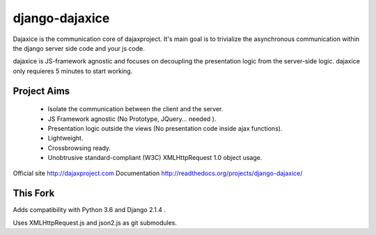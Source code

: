 django-dajaxice
===============

Dajaxice is the communication core of dajaxproject. It's main goal is to trivialize the asynchronous communication within the django server side code and your js code.

dajaxice is JS-framework agnostic and focuses on decoupling the presentation logic from the server-side logic. dajaxice only requieres 5 minutes to start working.

Project Aims
------------

  * Isolate the communication between the client and the server.
  * JS Framework agnostic (No Prototype, JQuery... needed ).
  * Presentation logic outside the views (No presentation code inside ajax functions).
  * Lightweight.
  * Crossbrowsing ready.
  * Unobtrusive standard-compliant (W3C) XMLHttpRequest 1.0 object usage.

Official site http://dajaxproject.com
Documentation http://readthedocs.org/projects/django-dajaxice/

This Fork
---------

Adds compatibility with Python 3.6 and Django 2.1.4 .

Uses XMLHttpRequest.js and json2.js as git submodules.

